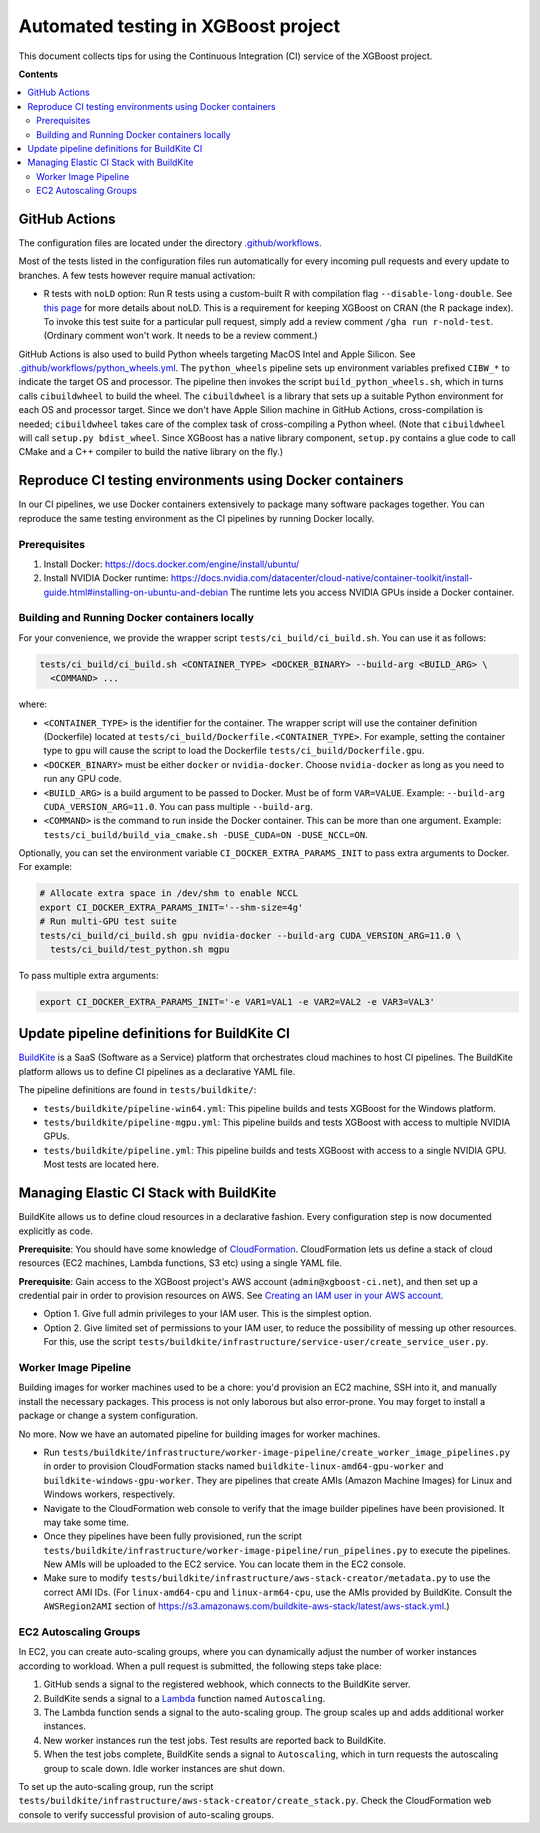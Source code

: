 ####################################
Automated testing in XGBoost project
####################################

This document collects tips for using the Continuous Integration (CI) service of the XGBoost
project.

**Contents**

.. contents::
  :backlinks: none
  :local:

**************
GitHub Actions
**************
The configuration files are located under the directory
`.github/workflows <https://github.com/dmlc/xgboost/tree/master/.github/workflows>`_.

Most of the tests listed in the configuration files run automatically for every incoming pull
requests and every update to branches. A few tests however require manual activation:

* R tests with ``noLD`` option: Run R tests using a custom-built R with compilation flag
  ``--disable-long-double``. See `this page <https://blog.r-hub.io/2019/05/21/nold/>`_ for more
  details about noLD. This is a requirement for keeping XGBoost on CRAN (the R package index).
  To invoke this test suite for a particular pull request, simply add a review comment
  ``/gha run r-nold-test``. (Ordinary comment won't work. It needs to be a review comment.)

GitHub Actions is also used to build Python wheels targeting MacOS Intel and Apple Silicon. See
`.github/workflows/python_wheels.yml
<https://github.com/dmlc/xgboost/tree/master/.github/workflows/python_wheels.yml>`_. The
``python_wheels`` pipeline sets up environment variables prefixed ``CIBW_*`` to indicate the target
OS and processor. The pipeline then invokes the script ``build_python_wheels.sh``, which in turns
calls ``cibuildwheel`` to build the wheel. The ``cibuildwheel`` is a library that sets up a
suitable Python environment for each OS and processor target. Since we don't have Apple Silion
machine in GitHub Actions, cross-compilation is needed; ``cibuildwheel`` takes care of the complex
task of cross-compiling a Python wheel. (Note that ``cibuildwheel`` will call
``setup.py bdist_wheel``. Since XGBoost has a native library component, ``setup.py`` contains
a glue code to call CMake and a C++ compiler to build the native library on the fly.)

*********************************************************
Reproduce CI testing environments using Docker containers
*********************************************************
In our CI pipelines, we use Docker containers extensively to package many software packages together.
You can reproduce the same testing environment as the CI pipelines by running Docker locally.

=============
Prerequisites
=============
1. Install Docker: https://docs.docker.com/engine/install/ubuntu/
2. Install NVIDIA Docker runtime: https://docs.nvidia.com/datacenter/cloud-native/container-toolkit/install-guide.html#installing-on-ubuntu-and-debian
   The runtime lets you access NVIDIA GPUs inside a Docker container.

==============================================
Building and Running Docker containers locally
==============================================
For your convenience, we provide the wrapper script ``tests/ci_build/ci_build.sh``. You can use it as follows:

.. code-block:: bash

  tests/ci_build/ci_build.sh <CONTAINER_TYPE> <DOCKER_BINARY> --build-arg <BUILD_ARG> \
    <COMMAND> ...

where:

* ``<CONTAINER_TYPE>`` is the identifier for the container. The wrapper script will use the
  container definition (Dockerfile) located at ``tests/ci_build/Dockerfile.<CONTAINER_TYPE>``.
  For example, setting the container type to ``gpu`` will cause the script to load the Dockerfile
  ``tests/ci_build/Dockerfile.gpu``.
* ``<DOCKER_BINARY>`` must be either ``docker`` or ``nvidia-docker``. Choose ``nvidia-docker``
  as long as you need to run any GPU code.
* ``<BUILD_ARG>`` is a build argument to be passed to Docker. Must be of form ``VAR=VALUE``.
  Example: ``--build-arg CUDA_VERSION_ARG=11.0``. You can pass multiple ``--build-arg``.
* ``<COMMAND>`` is the command to run inside the Docker container. This can be more than one argument.
  Example: ``tests/ci_build/build_via_cmake.sh -DUSE_CUDA=ON -DUSE_NCCL=ON``.

Optionally, you can set the environment variable ``CI_DOCKER_EXTRA_PARAMS_INIT`` to pass extra
arguments to Docker. For example:

.. code-block:: bash

  # Allocate extra space in /dev/shm to enable NCCL
  export CI_DOCKER_EXTRA_PARAMS_INIT='--shm-size=4g'
  # Run multi-GPU test suite
  tests/ci_build/ci_build.sh gpu nvidia-docker --build-arg CUDA_VERSION_ARG=11.0 \
    tests/ci_build/test_python.sh mgpu

To pass multiple extra arguments:

.. code-block:: bash

  export CI_DOCKER_EXTRA_PARAMS_INIT='-e VAR1=VAL1 -e VAR2=VAL2 -e VAR3=VAL3'

********************************************
Update pipeline definitions for BuildKite CI
********************************************

`BuildKite <https://buildkite.com/home>`_ is a SaaS (Software as a Service) platform that orchestrates
cloud machines to host CI pipelines. The BuildKite platform allows us to define CI pipelines as a
declarative YAML file.

The pipeline definitions are found in ``tests/buildkite/``:

* ``tests/buildkite/pipeline-win64.yml``: This pipeline builds and tests XGBoost for the Windows platform.
* ``tests/buildkite/pipeline-mgpu.yml``: This pipeline builds and tests XGBoost with access to multiple
  NVIDIA GPUs.
* ``tests/buildkite/pipeline.yml``: This pipeline builds and tests XGBoost with access to a single
  NVIDIA GPU. Most tests are located here.

****************************************
Managing Elastic CI Stack with BuildKite
****************************************

BuildKite allows us to define cloud resources in
a declarative fashion. Every configuration step is now documented explicitly as code.

**Prerequisite**: You should have some knowledge of `CloudFormation <https://aws.amazon.com/cloudformation/>`_.
CloudFormation lets us define a stack of cloud resources (EC2 machines, Lambda functions, S3 etc) using
a single YAML file.

**Prerequisite**: Gain access to the XGBoost project's AWS account (``admin@xgboost-ci.net``), and then
set up a credential pair in order to provision resources on AWS. See
`Creating an IAM user in your AWS account <https://docs.aws.amazon.com/IAM/latest/UserGuide/id_users_create.html>`_.

* Option 1. Give full admin privileges to your IAM user. This is the simplest option.
* Option 2. Give limited set of permissions to your IAM user, to reduce the possibility of messing up other resources.
  For this, use the script ``tests/buildkite/infrastructure/service-user/create_service_user.py``.

=====================
Worker Image Pipeline
=====================
Building images for worker machines used to be a chore: you'd provision an EC2 machine, SSH into it, and
manually install the necessary packages. This process is not only laborous but also error-prone. You may
forget to install a package or change a system configuration.

No more. Now we have an automated pipeline for building images for worker machines.

* Run ``tests/buildkite/infrastructure/worker-image-pipeline/create_worker_image_pipelines.py`` in order to provision
  CloudFormation stacks named ``buildkite-linux-amd64-gpu-worker`` and ``buildkite-windows-gpu-worker``. They are
  pipelines that create AMIs (Amazon Machine Images) for Linux and Windows workers, respectively.
* Navigate to the CloudFormation web console to verify that the image builder pipelines have been provisioned. It may
  take some time.
* Once they pipelines have been fully provisioned, run the script
  ``tests/buildkite/infrastructure/worker-image-pipeline/run_pipelines.py`` to execute the pipelines. New AMIs will be
  uploaded to the EC2 service. You can locate them in the EC2 console.
* Make sure to modify ``tests/buildkite/infrastructure/aws-stack-creator/metadata.py`` to use the correct AMI IDs.
  (For ``linux-amd64-cpu`` and ``linux-arm64-cpu``, use the AMIs provided by BuildKite. Consult the ``AWSRegion2AMI``
  section of https://s3.amazonaws.com/buildkite-aws-stack/latest/aws-stack.yml.)

======================
EC2 Autoscaling Groups
======================
In EC2, you can create auto-scaling groups, where you can dynamically adjust the number of worker instances according to
workload. When a pull request is submitted, the following steps take place:

1. GitHub sends a signal to the registered webhook, which connects to the BuildKite server.
2. BuildKite sends a signal to a `Lambda <https://aws.amazon.com/lambda/>`_ function named ``Autoscaling``.
3. The Lambda function sends a signal to the auto-scaling group. The group scales up and adds additional worker instances.
4. New worker instances run the test jobs. Test results are reported back to BuildKite.
5. When the test jobs complete, BuildKite sends a signal to ``Autoscaling``, which in turn requests the autoscaling group
   to scale down. Idle worker instances are shut down.

To set up the auto-scaling group, run the script ``tests/buildkite/infrastructure/aws-stack-creator/create_stack.py``.
Check the CloudFormation web console to verify successful provision of auto-scaling groups.
